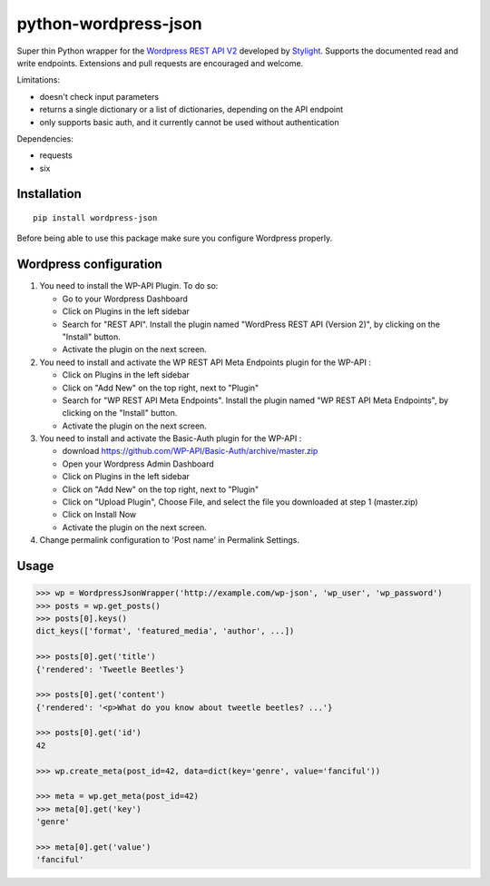 python-wordpress-json
=====================

.. image:: https://img.shields.io/travis/stylight/python-wordpress-json.svg
   :target:  https://travis-ci.org/stylight/python-wordpress-json

.. image:: https://img.shields.io/pypi/v/wordpress_json.svg
   :target:  https://pypi.python.org/pypi/wordpress_json

Super thin Python wrapper for the `Wordpress REST API V2 <http://v2.wp-api.org/>`_ developed by
`Stylight <http://www.stylight.com/>`_. Supports the documented read and write endpoints. Extensions and pull requests are encouraged and welcome.

Limitations:

* doesn't check input parameters
* returns a single dictionary or a list of dictionaries, depending on the API endpoint
* only supports basic auth, and it currently cannot be used without authentication

Dependencies:

* requests
* six

Installation
------------

::

    pip install wordpress-json

Before being able to use this package make sure you configure Wordpress properly.

Wordpress configuration
-----------------------

1. You need to install the WP-API Plugin. To do so:

   - Go to your Wordpress Dashboard
   - Click on Plugins in the left sidebar
   - Search for "REST API". Install the plugin named "WordPress REST API (Version 2)", by clicking on the "Install" button.
   - Activate the plugin on the next screen.

2. You need to install and activate the WP REST API Meta Endpoints plugin for the WP-API :

   - Click on Plugins in the left sidebar
   - Click on "Add New" on the top right, next to "Plugin"
   - Search for "WP REST API Meta Endpoints". Install the plugin named "WP REST API Meta Endpoints", by clicking on the  "Install" button.
   - Activate the plugin on the next screen.

3. You need to install and activate the Basic-Auth plugin for the WP-API :

   - download https://github.com/WP-API/Basic-Auth/archive/master.zip
   - Open your Wordpress Admin Dashboard
   - Click on Plugins in the left sidebar
   - Click on "Add New" on the top right, next to "Plugin"
   - Click on "Upload Plugin", Choose File, and select the file you downloaded at step 1 (master.zip)
   - Click on Install Now
   - Activate the plugin on the next screen.

4. Change permalink configuration to 'Post name' in Permalink Settings.

Usage
------------

.. code-block:: python

    >>> wp = WordpressJsonWrapper('http://example.com/wp-json', 'wp_user', 'wp_password')
    >>> posts = wp.get_posts()
    >>> posts[0].keys()
    dict_keys(['format', 'featured_media', 'author', ...])

    >>> posts[0].get('title')
    {'rendered': 'Tweetle Beetles'}

    >>> posts[0].get('content')
    {'rendered': '<p>What do you know about tweetle beetles? ...'}

    >>> posts[0].get('id')
    42

    >>> wp.create_meta(post_id=42, data=dict(key='genre', value='fanciful'))

    >>> meta = wp.get_meta(post_id=42)
    >>> meta[0].get('key')
    'genre'

    >>> meta[0].get('value')
    'fanciful'
